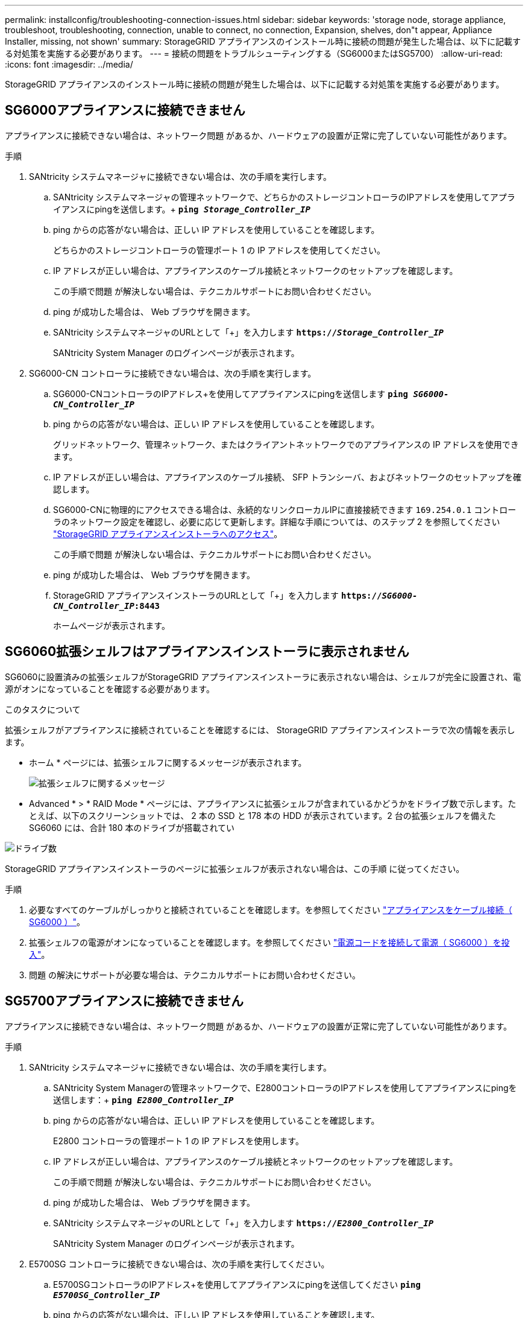 ---
permalink: installconfig/troubleshooting-connection-issues.html 
sidebar: sidebar 
keywords: 'storage node, storage appliance, troubleshoot, troubleshooting, connection, unable to connect, no connection, Expansion, shelves, don"t appear, Appliance Installer, missing, not shown' 
summary: StorageGRID アプライアンスのインストール時に接続の問題が発生した場合は、以下に記載する対処策を実施する必要があります。 
---
= 接続の問題をトラブルシューティングする（SG6000またはSG5700）
:allow-uri-read: 
:icons: font
:imagesdir: ../media/


[role="lead"]
StorageGRID アプライアンスのインストール時に接続の問題が発生した場合は、以下に記載する対処策を実施する必要があります。



== SG6000アプライアンスに接続できません

アプライアンスに接続できない場合は、ネットワーク問題 があるか、ハードウェアの設置が正常に完了していない可能性があります。

.手順
. SANtricity システムマネージャに接続できない場合は、次の手順を実行します。
+
.. SANtricity システムマネージャの管理ネットワークで、どちらかのストレージコントローラのIPアドレスを使用してアプライアンスにpingを送信します。+
`*ping _Storage_Controller_IP_*`
.. ping からの応答がない場合は、正しい IP アドレスを使用していることを確認します。
+
どちらかのストレージコントローラの管理ポート 1 の IP アドレスを使用してください。

.. IP アドレスが正しい場合は、アプライアンスのケーブル接続とネットワークのセットアップを確認します。
+
この手順で問題 が解決しない場合は、テクニカルサポートにお問い合わせください。

.. ping が成功した場合は、 Web ブラウザを開きます。
.. SANtricity システムマネージャのURLとして「+」を入力します
`*https://_Storage_Controller_IP_*`
+
SANtricity System Manager のログインページが表示されます。



. SG6000-CN コントローラに接続できない場合は、次の手順を実行します。
+
.. SG6000-CNコントローラのIPアドレス+を使用してアプライアンスにpingを送信します
`*ping _SG6000-CN_Controller_IP_*`
.. ping からの応答がない場合は、正しい IP アドレスを使用していることを確認します。
+
グリッドネットワーク、管理ネットワーク、またはクライアントネットワークでのアプライアンスの IP アドレスを使用できます。

.. IP アドレスが正しい場合は、アプライアンスのケーブル接続、 SFP トランシーバ、およびネットワークのセットアップを確認します。
.. SG6000-CNに物理的にアクセスできる場合は、永続的なリンクローカルIPに直接接続できます `169.254.0.1` コントローラのネットワーク設定を確認し、必要に応じて更新します。詳細な手順については、のステップ 2 を参照してください link:accessing-storagegrid-appliance-installer.html["StorageGRID アプライアンスインストーラへのアクセス"]。
+
この手順で問題 が解決しない場合は、テクニカルサポートにお問い合わせください。

.. ping が成功した場合は、 Web ブラウザを開きます。
.. StorageGRID アプライアンスインストーラのURLとして「+」を入力します
`*https://_SG6000-CN_Controller_IP_:8443*`
+
ホームページが表示されます。







== SG6060拡張シェルフはアプライアンスインストーラに表示されません

SG6060に設置済みの拡張シェルフがStorageGRID アプライアンスインストーラに表示されない場合は、シェルフが完全に設置され、電源がオンになっていることを確認する必要があります。

.このタスクについて
拡張シェルフがアプライアンスに接続されていることを確認するには、 StorageGRID アプライアンスインストーラで次の情報を表示します。

* ホーム * ページには、拡張シェルフに関するメッセージが表示されます。
+
image::../media/expansion_shelf_home_page_msg.png[拡張シェルフに関するメッセージ]

* Advanced * > * RAID Mode * ページには、アプライアンスに拡張シェルフが含まれているかどうかをドライブ数で示します。たとえば、以下のスクリーンショットでは、 2 本の SSD と 178 本の HDD が表示されています。2 台の拡張シェルフを備えた SG6060 には、合計 180 本のドライブが搭載されてい


image::../media/expansion_shelves_shown_by_num_of_drives.png[ドライブ数]

StorageGRID アプライアンスインストーラのページに拡張シェルフが表示されない場合は、この手順 に従ってください。

.手順
. 必要なすべてのケーブルがしっかりと接続されていることを確認します。を参照してください link:cabling-appliance-sg6000.html["アプライアンスをケーブル接続（ SG6000 ）"]。
. 拡張シェルフの電源がオンになっていることを確認します。を参照してください link:connecting-power-cords-and-applying-power-sg6000.html["電源コードを接続して電源（ SG6000 ）を投入"]。
. 問題 の解決にサポートが必要な場合は、テクニカルサポートにお問い合わせください。




== SG5700アプライアンスに接続できません

アプライアンスに接続できない場合は、ネットワーク問題 があるか、ハードウェアの設置が正常に完了していない可能性があります。

.手順
. SANtricity システムマネージャに接続できない場合は、次の手順を実行します。
+
.. SANtricity System Managerの管理ネットワークで、E2800コントローラのIPアドレスを使用してアプライアンスにpingを送信します：+
`*ping _E2800_Controller_IP_*`
.. ping からの応答がない場合は、正しい IP アドレスを使用していることを確認します。
+
E2800 コントローラの管理ポート 1 の IP アドレスを使用します。

.. IP アドレスが正しい場合は、アプライアンスのケーブル接続とネットワークのセットアップを確認します。
+
この手順で問題 が解決しない場合は、テクニカルサポートにお問い合わせください。

.. ping が成功した場合は、 Web ブラウザを開きます。
.. SANtricity システムマネージャのURLとして「+」を入力します
`*https://_E2800_Controller_IP_*`
+
SANtricity System Manager のログインページが表示されます。



. E5700SG コントローラに接続できない場合は、次の手順を実行してください。
+
.. E5700SGコントローラのIPアドレス+を使用してアプライアンスにpingを送信してください
`*ping _E5700SG_Controller_IP_*`
.. ping からの応答がない場合は、正しい IP アドレスを使用していることを確認します。
+
グリッドネットワーク、管理ネットワーク、またはクライアントネットワークでのアプライアンスの IP アドレスを使用できます。

.. IP アドレスが正しい場合は、アプライアンスのケーブル接続、 SFP トランシーバ、およびネットワークのセットアップを確認します。
+
この手順で問題 が解決しない場合は、テクニカルサポートにお問い合わせください。

.. ping が成功した場合は、 Web ブラウザを開きます。
.. StorageGRID アプライアンスインストーラのURLとして「+」を入力します
`*https://_E5700SG_Controller_IP_:8443*`
+
ホームページが表示されます。





.関連情報
link:../installconfig/viewing-status-indicators.html["ステータスインジケータを表示します"]
